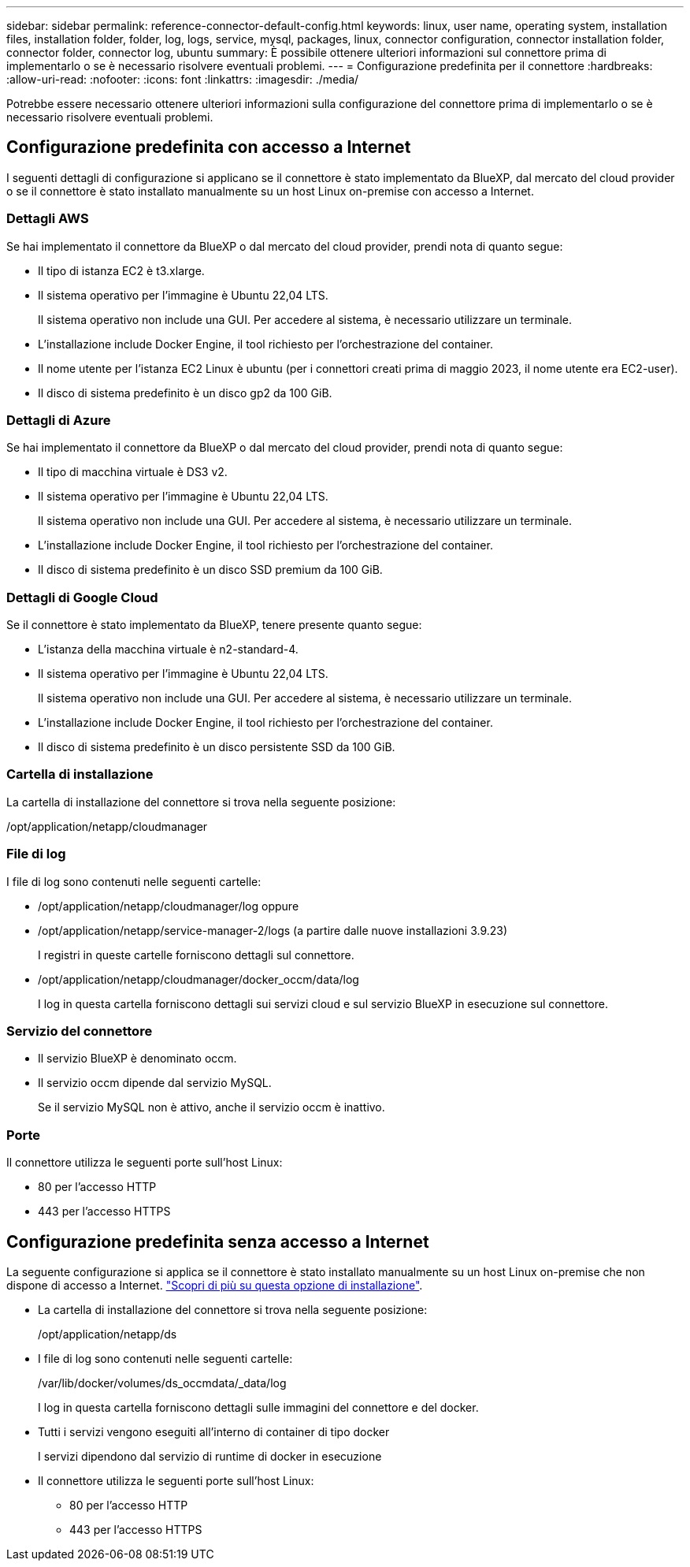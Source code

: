 ---
sidebar: sidebar 
permalink: reference-connector-default-config.html 
keywords: linux, user name, operating system, installation files, installation folder, folder, log, logs, service, mysql, packages, linux, connector configuration, connector installation folder, connector folder, connector log, ubuntu 
summary: È possibile ottenere ulteriori informazioni sul connettore prima di implementarlo o se è necessario risolvere eventuali problemi. 
---
= Configurazione predefinita per il connettore
:hardbreaks:
:allow-uri-read: 
:nofooter: 
:icons: font
:linkattrs: 
:imagesdir: ./media/


[role="lead"]
Potrebbe essere necessario ottenere ulteriori informazioni sulla configurazione del connettore prima di implementarlo o se è necessario risolvere eventuali problemi.



== Configurazione predefinita con accesso a Internet

I seguenti dettagli di configurazione si applicano se il connettore è stato implementato da BlueXP, dal mercato del cloud provider o se il connettore è stato installato manualmente su un host Linux on-premise con accesso a Internet.



=== Dettagli AWS

Se hai implementato il connettore da BlueXP o dal mercato del cloud provider, prendi nota di quanto segue:

* Il tipo di istanza EC2 è t3.xlarge.
* Il sistema operativo per l'immagine è Ubuntu 22,04 LTS.
+
Il sistema operativo non include una GUI. Per accedere al sistema, è necessario utilizzare un terminale.

* L'installazione include Docker Engine, il tool richiesto per l'orchestrazione del container.
* Il nome utente per l'istanza EC2 Linux è ubuntu (per i connettori creati prima di maggio 2023, il nome utente era EC2-user).
* Il disco di sistema predefinito è un disco gp2 da 100 GiB.




=== Dettagli di Azure

Se hai implementato il connettore da BlueXP o dal mercato del cloud provider, prendi nota di quanto segue:

* Il tipo di macchina virtuale è DS3 v2.
* Il sistema operativo per l'immagine è Ubuntu 22,04 LTS.
+
Il sistema operativo non include una GUI. Per accedere al sistema, è necessario utilizzare un terminale.

* L'installazione include Docker Engine, il tool richiesto per l'orchestrazione del container.
* Il disco di sistema predefinito è un disco SSD premium da 100 GiB.




=== Dettagli di Google Cloud

Se il connettore è stato implementato da BlueXP, tenere presente quanto segue:

* L'istanza della macchina virtuale è n2-standard-4.
* Il sistema operativo per l'immagine è Ubuntu 22,04 LTS.
+
Il sistema operativo non include una GUI. Per accedere al sistema, è necessario utilizzare un terminale.

* L'installazione include Docker Engine, il tool richiesto per l'orchestrazione del container.
* Il disco di sistema predefinito è un disco persistente SSD da 100 GiB.




=== Cartella di installazione

La cartella di installazione del connettore si trova nella seguente posizione:

/opt/application/netapp/cloudmanager



=== File di log

I file di log sono contenuti nelle seguenti cartelle:

* /opt/application/netapp/cloudmanager/log
oppure
* /opt/application/netapp/service-manager-2/logs (a partire dalle nuove installazioni 3.9.23)
+
I registri in queste cartelle forniscono dettagli sul connettore.

* /opt/application/netapp/cloudmanager/docker_occm/data/log
+
I log in questa cartella forniscono dettagli sui servizi cloud e sul servizio BlueXP in esecuzione sul connettore.





=== Servizio del connettore

* Il servizio BlueXP è denominato occm.
* Il servizio occm dipende dal servizio MySQL.
+
Se il servizio MySQL non è attivo, anche il servizio occm è inattivo.





=== Porte

Il connettore utilizza le seguenti porte sull'host Linux:

* 80 per l'accesso HTTP
* 443 per l'accesso HTTPS




== Configurazione predefinita senza accesso a Internet

La seguente configurazione si applica se il connettore è stato installato manualmente su un host Linux on-premise che non dispone di accesso a Internet. link:task-quick-start-private-mode.html["Scopri di più su questa opzione di installazione"].

* La cartella di installazione del connettore si trova nella seguente posizione:
+
/opt/application/netapp/ds

* I file di log sono contenuti nelle seguenti cartelle:
+
/var/lib/docker/volumes/ds_occmdata/_data/log

+
I log in questa cartella forniscono dettagli sulle immagini del connettore e del docker.

* Tutti i servizi vengono eseguiti all'interno di container di tipo docker
+
I servizi dipendono dal servizio di runtime di docker in esecuzione

* Il connettore utilizza le seguenti porte sull'host Linux:
+
** 80 per l'accesso HTTP
** 443 per l'accesso HTTPS



